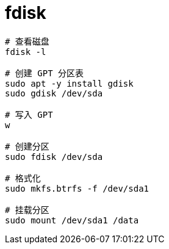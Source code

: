 
= fdisk



[source,shell]
----
# 查看磁盘
fdisk -l

# 创建 GPT 分区表
sudo apt -y install gdisk
sudo gdisk /dev/sda

# 写入 GPT
w

# 创建分区
sudo fdisk /dev/sda

# 格式化
sudo mkfs.btrfs -f /dev/sda1

# 挂载分区
sudo mount /dev/sda1 /data

----
